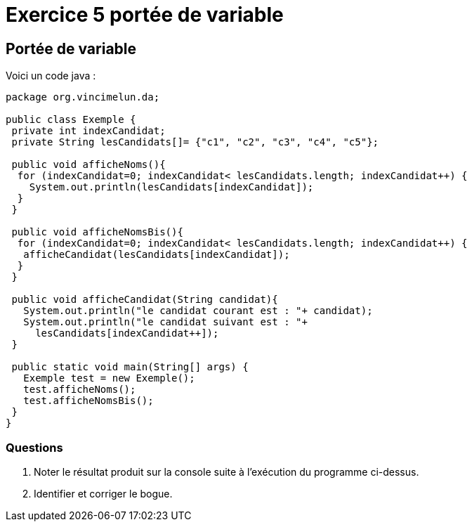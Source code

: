 = Exercice 5 portée de variable
ifndef::backend-pdf[]
:imagesdir: images
endif::[]

== Portée de variable

Voici un code java :


[source, java, linenums]
----
package org.vincimelun.da;

public class Exemple {
 private int indexCandidat;
 private String lesCandidats[]= {"c1", "c2", "c3", "c4", "c5"};

 public void afficheNoms(){
  for (indexCandidat=0; indexCandidat< lesCandidats.length; indexCandidat++) {
    System.out.println(lesCandidats[indexCandidat]);
  }
 }

 public void afficheNomsBis(){
  for (indexCandidat=0; indexCandidat< lesCandidats.length; indexCandidat++) {
   afficheCandidat(lesCandidats[indexCandidat]);
  }
 }

 public void afficheCandidat(String candidat){
   System.out.println("le candidat courant est : "+ candidat);
   System.out.println("le candidat suivant est : "+
     lesCandidats[indexCandidat++]);
 }

 public static void main(String[] args) {
   Exemple test = new Exemple();
   test.afficheNoms();
   test.afficheNomsBis();
 }
}

----

=== Questions
1. Noter le résultat produit sur la console suite à l'exécution du programme ci-dessus.
2. Identifier et corriger le bogue.

